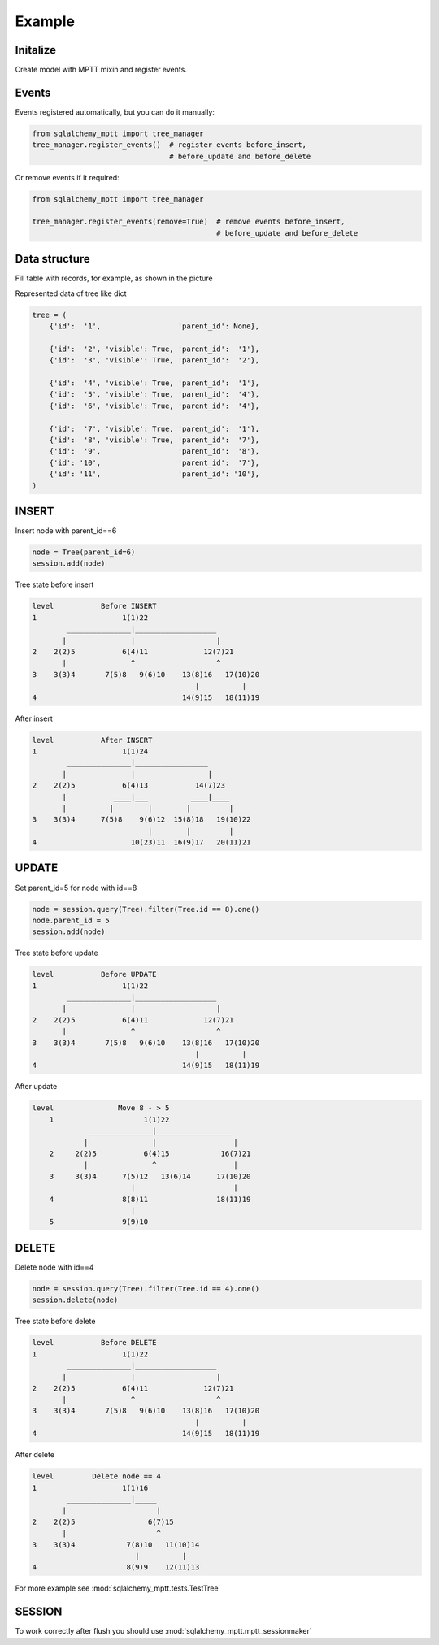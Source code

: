 Example
-------

Initalize
~~~~~~~~~

Create model with MPTT mixin and register events.

.. code-block:: python
    :linenos:

    from sqlalchemy import Column, Integer, Boolean
    from sqlalchemy.ext.declarative import declarative_base

    from sqlalchemy_mptt.mixins import BaseNestedSets

    Base = declarative_base()


    class Tree(Base, BaseNestedSets):
        __tablename__ = "tree"

        id = Column(Integer, primary_key=True)
        visible = Column(Boolean)  # you custom field

        def __repr__(self):
            return "<Node (%s)>" % self.id

Events
~~~~~~

Events registered automatically, but you can do it manually:

.. code-block:: python

   from sqlalchemy_mptt import tree_manager
   tree_manager.register_events()  # register events before_insert,
                                   # before_update and before_delete

Or remove events if it required:

.. code-block:: python

   from sqlalchemy_mptt import tree_manager

   tree_manager.register_events(remove=True)  # remove events before_insert,
                                              # before_update and before_delete

Data structure
~~~~~~~~~~~~~~

Fill table with records, for example, as shown in the picture

.. image:: img/2_sqlalchemy_mptt_traversal.svg
    :width: 500px
    :alt: SQLAlchemy MPTT (nested sets)
    :align: left

Represented data of tree like dict

.. code-block:: python

    tree = (
        {'id':  '1',                  'parent_id': None},

        {'id':  '2', 'visible': True, 'parent_id':  '1'},
        {'id':  '3', 'visible': True, 'parent_id':  '2'},

        {'id':  '4', 'visible': True, 'parent_id':  '1'},
        {'id':  '5', 'visible': True, 'parent_id':  '4'},
        {'id':  '6', 'visible': True, 'parent_id':  '4'},

        {'id':  '7', 'visible': True, 'parent_id':  '1'},
        {'id':  '8', 'visible': True, 'parent_id':  '7'},
        {'id':  '9',                  'parent_id':  '8'},
        {'id': '10',                  'parent_id':  '7'},
        {'id': '11',                  'parent_id': '10'},
    )

INSERT
~~~~~~

Insert node with parent_id==6

.. code-block:: python

    node = Tree(parent_id=6)
    session.add(node)

Tree state before insert

.. code::

    level           Before INSERT
    1                    1(1)22
            _______________|___________________
           |               |                   |
    2    2(2)5           6(4)11             12(7)21
           |               ^                   ^
    3    3(3)4       7(5)8   9(6)10    13(8)16   17(10)20
                                          |          |
    4                                  14(9)15   18(11)19

After insert

.. code::

    level           After INSERT
    1                    1(1)24
            _______________|_________________
           |               |                 |
    2    2(2)5           6(4)13           14(7)23
           |           ____|___          ____|____
           |          |        |        |         |
    3    3(3)4      7(5)8    9(6)12  15(8)18   19(10)22
                               |        |         |
    4                      10(23)11  16(9)17   20(11)21

UPDATE
~~~~~~

Set parent_id=5 for node with id==8

.. code-block:: python

    node = session.query(Tree).filter(Tree.id == 8).one()
    node.parent_id = 5
    session.add(node)

Tree state before update

.. code::

    level           Before UPDATE
    1                    1(1)22
            _______________|___________________
           |               |                   |
    2    2(2)5           6(4)11             12(7)21
           |               ^                   ^
    3    3(3)4       7(5)8   9(6)10    13(8)16   17(10)20
                                          |          |
    4                                  14(9)15   18(11)19

After update

.. code::

    level               Move 8 - > 5
        1                     1(1)22
                 _______________|__________________
                |               |                  |
        2     2(2)5           6(4)15            16(7)21
                |               ^                  |
        3     3(3)4      7(5)12   13(6)14      17(10)20
                           |                       |
        4                8(8)11                18(11)19
                           |
        5                9(9)10


DELETE
~~~~~~

Delete node with id==4

.. code-block:: python

    node = session.query(Tree).filter(Tree.id == 4).one()
    session.delete(node)

Tree state before delete

.. code::

    level           Before DELETE
    1                    1(1)22
            _______________|___________________
           |               |                   |
    2    2(2)5           6(4)11             12(7)21
           |               ^                   ^
    3    3(3)4       7(5)8   9(6)10    13(8)16   17(10)20
                                          |          |
    4                                  14(9)15   18(11)19

After delete

.. code::

    level         Delete node == 4
    1                    1(1)16
            _______________|_____
           |                     |
    2    2(2)5                 6(7)15
           |                     ^
    3    3(3)4            7(8)10   11(10)14
                            |          |
    4                     8(9)9    12(11)13

For more example see :mod:`sqlalchemy_mptt.tests.TestTree`


SESSION
~~~~~~~

To work correctly after flush you should use :mod:`sqlalchemy_mptt.mptt_sessionmaker`

.. code-block:: python
    :linenos:

    from sqlalchemy import create_engine
    from sqlalchemy.orm import sessionmaker
    from sqlalchemy_mptt import mptt_sessionmaker

    engine = create_engine('...')
    Session = mptt_sessionmaker(sessionmaker(bind=engine))
